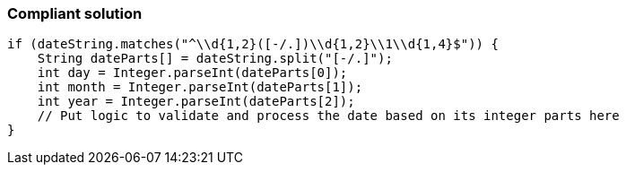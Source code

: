 === Compliant solution

[source,text]
----
if (dateString.matches("^\\d{1,2}([-/.])\\d{1,2}\\1\\d{1,4}$")) {
    String dateParts[] = dateString.split("[-/.]");
    int day = Integer.parseInt(dateParts[0]);
    int month = Integer.parseInt(dateParts[1]);
    int year = Integer.parseInt(dateParts[2]);
    // Put logic to validate and process the date based on its integer parts here
}
----
